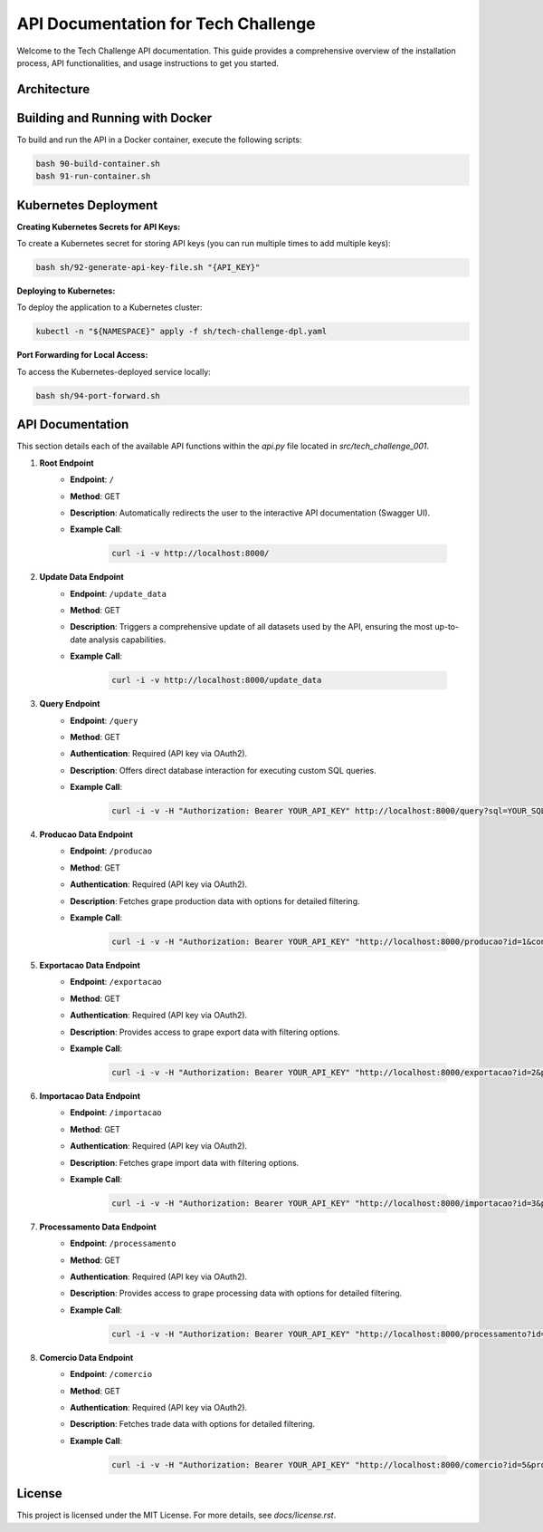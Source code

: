 ====================================
API Documentation for Tech Challenge
====================================

Welcome to the Tech Challenge API documentation. This guide provides a comprehensive overview of the installation process, API functionalities, and usage instructions to get you started.

Architecture
--------------------------------

.. image:: docs/tech-challenge-001.png
	:alt: Tech Challenge Architecture
	:align: center
	:width: 600px


Building and Running with Docker
--------------------------------

To build and run the API in a Docker container, execute the following scripts:

.. code-block:: bash

    bash 90-build-container.sh
    bash 91-run-container.sh

Kubernetes Deployment
---------------------

**Creating Kubernetes Secrets for API Keys:**

To create a Kubernetes secret for storing API keys (you can run multiple times to add multiple keys):

.. code-block:: bash

    bash sh/92-generate-api-key-file.sh "{API_KEY}"

**Deploying to Kubernetes:**

To deploy the application to a Kubernetes cluster:

.. code-block:: bash

    kubectl -n "${NAMESPACE}" apply -f sh/tech-challenge-dpl.yaml

**Port Forwarding for Local Access:**

To access the Kubernetes-deployed service locally:

.. code-block:: bash

    bash sh/94-port-forward.sh

API Documentation
-----------------

This section details each of the available API functions within the `api.py` file located in `src/tech_challenge_001`.

1. **Root Endpoint**
	- **Endpoint**: ``/``
	- **Method**: GET
	- **Description**: Automatically redirects the user to the interactive API documentation (Swagger UI).
	- **Example Call**:

		.. code-block:: bash

			curl -i -v http://localhost:8000/

2. **Update Data Endpoint**
	- **Endpoint**: ``/update_data``
	- **Method**: GET
	- **Description**: Triggers a comprehensive update of all datasets used by the API, ensuring the most up-to-date analysis capabilities.
	- **Example Call**:

		.. code-block:: bash

			curl -i -v http://localhost:8000/update_data

3. **Query Endpoint**
	- **Endpoint**: ``/query``
	- **Method**: GET
	- **Authentication**: Required (API key via OAuth2).
	- **Description**: Offers direct database interaction for executing custom SQL queries.
	- **Example Call**:

		.. code-block:: bash

			curl -i -v -H "Authorization: Bearer YOUR_API_KEY" http://localhost:8000/query?sql=YOUR_SQL_QUERY

4. **Producao Data Endpoint**
	- **Endpoint**: ``/producao``
	- **Method**: GET
	- **Authentication**: Required (API key via OAuth2).
	- **Description**: Fetches grape production data with options for detailed filtering.
	- **Example Call**:

		.. code-block:: bash

			curl -i -v -H "Authorization: Bearer YOUR_API_KEY" "http://localhost:8000/producao?id=1&control=organic&cultivar=variety&ano=2020"

5. **Exportacao Data Endpoint**
	- **Endpoint**: ``/exportacao``
	- **Method**: GET
	- **Authentication**: Required (API key via OAuth2).
	- **Description**: Provides access to grape export data with filtering options.
	- **Example Call**:

		.. code-block:: bash

			curl -i -v -H "Authorization: Bearer YOUR_API_KEY" "http://localhost:8000/exportacao?id=2&pais=Brazil&ano=2021"

6. **Importacao Data Endpoint**
	- **Endpoint**: ``/importacao``
	- **Method**: GET
	- **Authentication**: Required (API key via OAuth2).
	- **Description**: Fetches grape import data with filtering options.
	- **Example Call**:

		.. code-block:: bash

			curl -i -v -H "Authorization: Bearer YOUR_API_KEY" "http://localhost:8000/importacao?id=3&pais=Argentina&ano=2021"

7. **Processamento Data Endpoint**
	- **Endpoint**: ``/processamento``
	- **Method**: GET
	- **Authentication**: Required (API key via OAuth2).
	- **Description**: Provides access to grape processing data with options for detailed filtering.
	- **Example Call**:

		.. code-block:: bash

			curl -i -v -H "Authorization: Bearer YOUR_API_KEY" "http://localhost:8000/processamento?id=4&control=conventional&cultivar=other_variety&ano=2022"

8. **Comercio Data Endpoint**
	- **Endpoint**: ``/comercio``
	- **Method**: GET
	- **Authentication**: Required (API key via OAuth2).
	- **Description**: Fetches trade data with options for detailed filtering.
	- **Example Call**:

		.. code-block:: bash

			curl -i -v -H "Authorization: Bearer YOUR_API_KEY" "http://localhost:8000/comercio?id=5&produto=juice&detalhe_produto=grape_juice&ano=2023"


License
-------

This project is licensed under the MIT License. For more details, see `docs/license.rst`.
